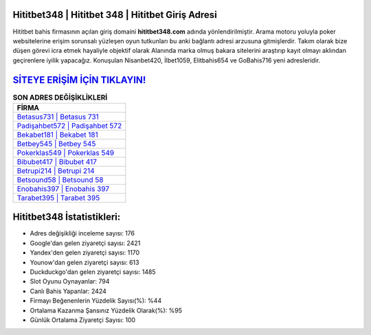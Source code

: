 ﻿Hititbet348 | Hititbet 348 | Hititbet Giriş Adresi
===================================

.. image:: images/hititbet-giris.jpg
   :width: 600
   
Hititbet bahis firmasının açılan giriş domaini **hititbet348.com** adında yönlendirilmiştir. Arama motoru yoluyla poker websitelerine erişim sorunsalı yüzleşen oyun tutkunları bu anki bağlantı adresi arzusuna gitmişlerdir. Takım olarak bize düşen görevi icra etmek hayaliyle objektif olarak Alanında marka olmuş  bakara sitelerini araştırıp kayıt olmayı aklından geçirenlere iyilik yapacağız. Konuşulan Nisanbet420, İlbet1059, Elitbahis654 ve GoBahis716 yeni adresleridir.

`SİTEYE ERİŞİM İÇİN TIKLAYIN! <https://urlday.cc/git>`_
==============

.. list-table:: **SON ADRES DEĞİŞİKLİKLERİ**
   :widths: 100
   :header-rows: 1

   * - FİRMA
   * - `Betasus731 | Betasus 731 <betasus731-betasus-731-betasus-giris-adresi.html>`_
   * - `Padişahbet572 | Padişahbet 572 <padisahbet572-padisahbet-572-padisahbet-giris-adresi.html>`_
   * - `Bekabet181 | Bekabet 181 <bekabet181-bekabet-181-bekabet-giris-adresi.html>`_	 
   * - `Betbey545 | Betbey 545 <betbey545-betbey-545-betbey-giris-adresi.html>`_	 
   * - `Pokerklas549 | Pokerklas 549 <pokerklas549-pokerklas-549-pokerklas-giris-adresi.html>`_ 
   * - `Bibubet417 | Bibubet 417 <bibubet417-bibubet-417-bibubet-giris-adresi.html>`_
   * - `Betrupi214 | Betrupi 214 <betrupi214-betrupi-214-betrupi-giris-adresi.html>`_	 
   * - `Betsound58 | Betsound 58 <betsound58-betsound-58-betsound-giris-adresi.html>`_
   * - `Enobahis397 | Enobahis 397 <enobahis397-enobahis-397-enobahis-giris-adresi.html>`_
   * - `Tarabet395 | Tarabet 395 <tarabet395-tarabet-395-tarabet-giris-adresi.html>`_
	 
Hititbet348 İstatistikleri:
===================================	 
* Adres değişikliği inceleme sayısı: 176
* Google'dan gelen ziyaretçi sayısı: 2421
* Yandex'den gelen ziyaretçi sayısı: 1170
* Younow'dan gelen ziyaretçi sayısı: 613
* Duckduckgo'dan gelen ziyaretçi sayısı: 1485
* Slot Oyunu Oynayanlar: 794
* Canlı Bahis Yapanlar: 2424
* Firmayı Beğenenlerin Yüzdelik Sayısı(%): %44
* Ortalama Kazanma Şansınız Yüzdelik Olarak(%): %95
* Günlük Ortalama Ziyaretçi Sayısı: 100
